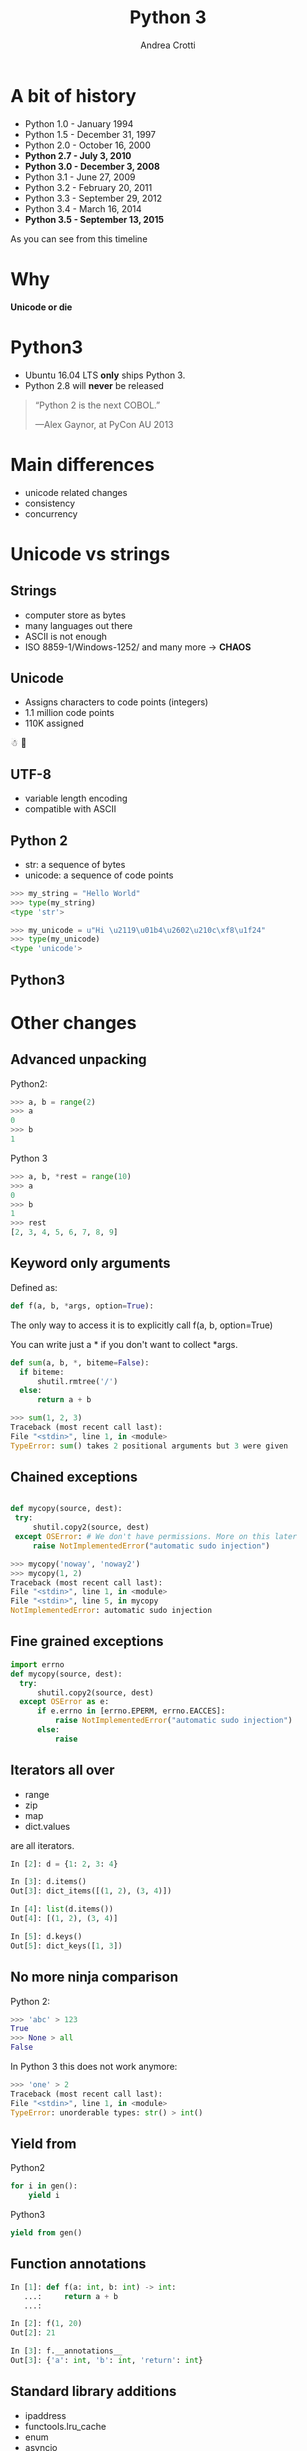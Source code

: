 #+TITLE: Python 3
#+AUTHOR: Andrea Crotti
#+EMAIL: andrea.crotti@iwoca.co.uk
#+OPTIONS: toc:nil num:nil ^:nil reveal_progress:t reveal_control:t reveal_overview:t
#+REVEAL_TRANS: fade
#+REVEAL_SPEED: fast
#+TOC: listings

* A bit of history

- Python 1.0 - January 1994
- Python 1.5 - December 31, 1997
- Python 2.0 - October 16, 2000
- *Python 2.7 - July 3, 2010*
- *Python 3.0 - December 3, 2008*
- Python 3.1 - June 27, 2009
- Python 3.2 - February 20, 2011
- Python 3.3 - September 29, 2012
- Python 3.4 - March 16, 2014
- *Python 3.5 - September 13, 2015*


#+begin_notes
As you can see from this timeline
#+end_notes

* Why

  *Unicode or die*

* Python3

- Ubuntu 16.04 LTS *only* ships Python 3.
- Python 2.8 will *never* be released

#+begin_quote

“Python 2 is the next COBOL.”

—Alex Gaynor, at PyCon AU 2013
#+end_quote

* Main differences

- unicode related changes
- consistency
- concurrency

* Unicode vs strings

** Strings

- computer store as bytes
- many languages out there
- ASCII is not enough
- ISO 8859-1/Windows-1252/ and many more -> *CHAOS*

** Unicode

- Assigns characters to code points (integers)
- 1.1 million code points
- 110K assigned

☃ 💩

** UTF-8

- variable length encoding
- compatible with ASCII

** Python 2

- str: a sequence of bytes
- unicode: a sequence of code points

#+BEGIN_SRC python
  >>> my_string = "Hello World"
  >>> type(my_string)
  <type 'str'>
 
  >>> my_unicode = u"Hi \u2119\u01b4\u2602\u210c\xf8\u1f24"
  >>> type(my_unicode)
  <type 'unicode'>
#+END_SRC

** 

** Python3

* Other changes 

** Advanced unpacking
# TODO: take this if useful
Python2: 

#+BEGIN_SRC python
>>> a, b = range(2)
>>> a
0
>>> b
1
#+END_SRC

Python 3
#+BEGIN_SRC python
>>> a, b, *rest = range(10)
>>> a
0
>>> b
1
>>> rest
[2, 3, 4, 5, 6, 7, 8, 9]

#+END_SRC

** Keyword only arguments

Defined as:

#+BEGIN_SRC python
def f(a, b, *args, option=True):
#+END_SRC

The only way to access it is to explicitly call f(a, b, option=True)

You can write just a * if you don't want to collect *args.

#+BEGIN_SRC python
def sum(a, b, *, biteme=False):
  if biteme:
      shutil.rmtree('/')
  else:
      return a + b

>>> sum(1, 2, 3)
Traceback (most recent call last):
File "<stdin>", line 1, in <module>
TypeError: sum() takes 2 positional arguments but 3 were given

#+END_SRC

** Chained exceptions

#+begin_src python

def mycopy(source, dest):
 try:
     shutil.copy2(source, dest)
 except OSError: # We don't have permissions. More on this later
     raise NotImplementedError("automatic sudo injection")

#+end_src

#+begin_src python
  >>> mycopy('noway', 'noway2')
  >>> mycopy(1, 2)
  Traceback (most recent call last):
  File "<stdin>", line 1, in <module>
  File "<stdin>", line 5, in mycopy
  NotImplementedError: automatic sudo injection
#+end_src

** Fine grained exceptions


#+begin_src python
  import errno
  def mycopy(source, dest):
    try:
        shutil.copy2(source, dest)
    except OSError as e:
        if e.errno in [errno.EPERM, errno.EACCES]:
            raise NotImplementedError("automatic sudo injection")
        else:
            raise
#+end_src

** Iterators all over

- range
- zip
- map
- dict.values

are all iterators.

#+BEGIN_SRC python
In [2]: d = {1: 2, 3: 4}

In [3]: d.items()
Out[3]: dict_items([(1, 2), (3, 4)])

In [4]: list(d.items())
Out[4]: [(1, 2), (3, 4)]

In [5]: d.keys()
Out[5]: dict_keys([1, 3])

#+END_SRC

** No more ninja comparison

Python 2:

#+BEGIN_SRC python
>>> 'abc' > 123
True
>>> None > all
False
#+END_SRC

In Python 3 this does not work anymore:

#+BEGIN_SRC python
>>> 'one' > 2
Traceback (most recent call last):
File "<stdin>", line 1, in <module>
TypeError: unorderable types: str() > int()
#+END_SRC

** Yield from

Python2

#+begin_src python
for i in gen():
    yield i
#+end_src

Python3

#+begin_src python
yield from gen()
#+end_src

# this allows to do some really nice things as for example generate
# sub generators from generators passing them around accordingly

** Function annotations

#+begin_src python
In [1]: def f(a: int, b: int) -> int:
   ...:     return a + b
   ...: 

In [2]: f(1, 20)
Out[2]: 21

In [3]: f.__annotations__
Out[3]: {'a': int, 'b': int, 'return': int}
#+end_src

** Standard library additions

- ipaddress
- functools.lru_cache
- enum
- asyncio

** Asyncio

#+BEGIN_SRC python
  import asyncio
 
  @asyncio.coroutine
  def my_coroutine(future, task_name, seconds_to_sleep=3):
      print('{0} sleeping for: {1} seconds'.format(task_name, seconds_to_sleep))
      yield from asyncio.sleep(seconds_to_sleep)
      future.set_result('{0} is finished'.format(task_name))
 
 
  def got_result(future):
      print(future.result())
 
  loop = asyncio.get_event_loop()
  future1 = asyncio.Future()
  future2 = asyncio.Future()
 
  tasks = [
      my_coroutine(future1, 'task1', 3),
      my_coroutine(future2, 'task2', 1)]
 
  future1.add_done_callback(got_result)
  future2.add_done_callback(got_result)
 
  loop.run_until_complete(asyncio.wait(tasks))
  loop.close()
#+END_
* Migrating

** 2to3
- one off syntactic conversion
- always safe
- does not solve all the problems

** six
- Python2 and Python3 compatible code
- Django for example uses /six/

** future
-


* Links

- [[https://pypi.python.org/pypi/future][future library]]
- [[https://pypi.python.org/pypi/six][six library]]
- [[https://github.com/python/cpython/blob/master/Objects/unicodeobject.c][Python3 unicode code]]
- [[http://nedbatchelder.com/text/unipain/unipain.html#1][pragmatic unicode, how do I stop the pain?]]


* Conclusions

[[./images/elephant.jpg]]

- we can't ignore Python3
- start experimenting
- new projects Python2/3 or Python3 only

** Possible plan

- existing projects
  + deprecate and anyway not adopt new libraries that are not Python3 compatible
  + avoid any non Python3 compatible library
  + turn on Python3 warnings
  + make tests run for Python3

- new projects
  + if possible Python3 only
  + otherwise use *future* to use all the nice new stuff
